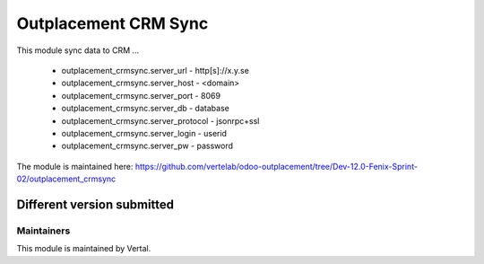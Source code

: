 =====================
Outplacement CRM Sync
=====================

This module sync data to CRM ...

        * outplacement_crmsync.server_url  - http[s]://x.y.se
        * outplacement_crmsync.server_host - <domain>
        * outplacement_crmsync.server_port - 8069
        * outplacement_crmsync.server_db - database
        * outplacement_crmsync.server_protocol - jsonrpc+ssl
        * outplacement_crmsync.server_login - userid
        * outplacement_crmsync.server_pw - password

The module is maintained here: https://github.com/vertelab/odoo-outplacement/tree/Dev-12.0-Fenix-Sprint-02/outplacement_crmsync

Different version submitted
===========================


Maintainers
~~~~~~~~~~~

This module is maintained by Vertal.